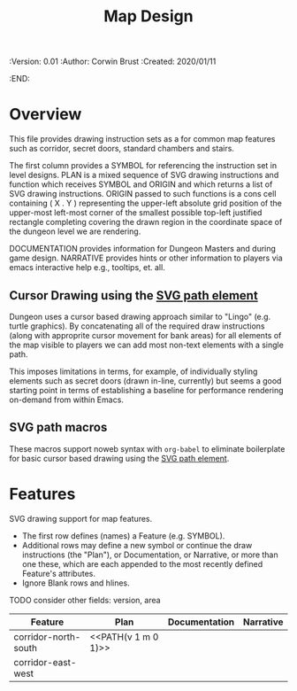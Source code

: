 #+TITLE: Map Design
#+PROPERTIES:
 :Version: 0.01
 :Author: Corwin Brust
 :Created: 2020/01/11
 :END:

* Overview

This file provides drawing instruction sets as a
for common map features such as corridor, secret doors, standard
chambers and stairs.

The first column provides a SYMBOL for referencing the instruction set
in level designs.  PLAN is a mixed sequence of SVG drawing
instructions and function which receives SYMBOL and ORIGIN and which
returns a list of SVG drawing instructions.  ORIGIN passed to such
functions is a cons cell containing ( X . Y ) representing the
upper-left absolute grid position of the upper-most left-most corner
of the smallest possible top-left justified rectangle completing
covering the drawn region in the coordinate space of the dungeon level
we are rendering.

DOCUMENTATION provides information for Dungeon Masters and during game
design.  NARRATIVE provides hints or other information to players via
emacs interactive help e.g., tooltips, et. all.

** Cursor Drawing using the [[https://developer.mozilla.org/en-US/docs/Web/SVG/Tutorial/Paths][SVG path element]]

Dungeon uses a cursor based drawing approach similar to "Lingo"
(e.g. turtle graphics).  By concatenating all of the required draw
instructions (along with approprite cursor movement for bank areas)
for all elements of the map visible to players we can add most
non-text elements with a single path.

This imposes limitations in terms, for example, of individually
styling elements such as secret doors (drawn in-line, currently) but
seems a good starting point in terms of establishing a baseline for
performance rendering on-demand from within Emacs.

** SVG path macros

These macros support noweb syntax with ~org-babel~ to eliminate boilerplate for
basic cursor based drawing using the [[https://css-tricks.com/svg-path-syntax-illustrated-guide/][SVG path element]].

* Features

SVG drawing support for map features.

 * The first row defines (names) a Feature (e.g. SYMBOL).
 * Additional rows may define a new symbol or continue the draw
   instructions (the "Plan"), or Documentation, or Narrative, or more
   than one these, which are each appended to the most recently
   defined Feature's attributes.
 * Ignore Blank rows and hlines.

TODO consider other fields: version, area


| Feature              | Plan                | Documentation | Narrative |
|----------------------+---------------------+---------------+-----------|
| corridor-north-south | <<PATH(v 1 m 0 1)>> |               |           |
| corridor-east-west   |                     |               |           |
